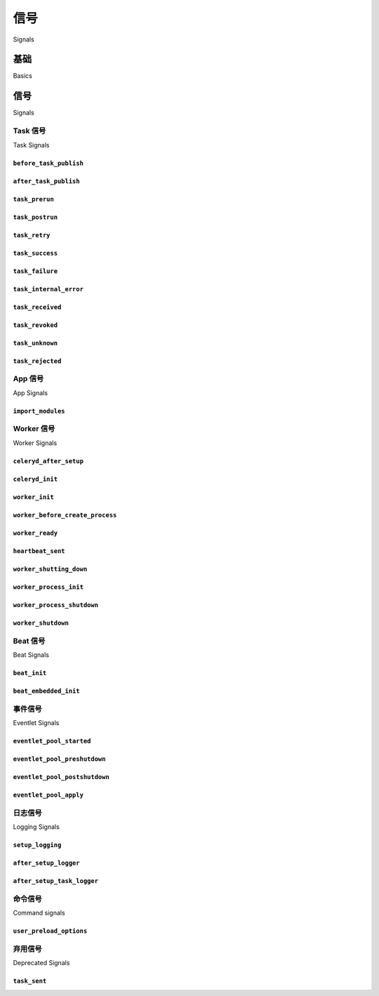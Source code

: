 .. _signals:

=======
信号
=======

Signals

.. tab:: 中文

    信号（Signals）允许解耦的应用程序在应用的其他部分发生某些操作时接收通知。

    Celery 内置了许多信号，您的应用程序可以通过钩入这些信号来增强某些行为。

.. tab:: 英文

    Signals allow decoupled applications to receive notifications when
    certain actions occur elsewhere in the application.

    Celery ships with many signals that your application can hook into
    to augment behavior of certain actions.

.. _signal-basics:

基础
======

Basics

.. tab:: 中文

    多种类型的事件都会触发信号，您可以连接这些信号，在其触发时执行相应操作。

    以下是连接 :signal:`after_task_publish` 信号的示例：

    .. code-block:: python

        from celery.signals import after_task_publish

        @after_task_publish.connect
        def task_sent_handler(sender=None, headers=None, body=None, **kwargs):
            # 任务信息位于 headers 中（任务消息使用协议版本 2）
            info = headers if 'task' in headers else body
            print('after_task_publish for task id {info[id]}'.format(
                info=info,
            ))

    某些信号还支持按 sender 进行过滤。例如，:signal:`after_task_publish` 信号
    使用任务名作为 sender，因此通过为
    :class:`~celery.utils.dispatch.signal.Signal.connect` 方法提供 ``sender`` 参数，
    可以让处理器仅在名称为 `"proj.tasks.add"` 的任务被发布时被调用：

    .. code-block:: python

        @after_task_publish.connect(sender='proj.tasks.add')
        def task_sent_handler(sender=None, headers=None, body=None, **kwargs):
            # 任务信息位于 headers 中（任务消息使用协议版本 2）
            info = headers if 'task' in headers else body
            print('after_task_publish for task id {info[id]}'.format(
                info=info,
            ))

    信号使用与 :mod:`django.core.dispatch` 相同的实现方式。因此，其他关键字参数（如 signal）
    默认也会传递给所有信号处理器。

    编写信号处理器的最佳实践是接受任意关键字参数（即 ``**kwargs``）。这样做可确保
    即使将来的 Celery 版本增加新参数，也不会破坏已有代码。

.. tab:: 英文

    Several kinds of events trigger signals, you can connect to these signals
    to perform actions as they trigger.

    Example connecting to the :signal:`after_task_publish` signal:

    .. code-block:: python

        from celery.signals import after_task_publish

        @after_task_publish.connect
        def task_sent_handler(sender=None, headers=None, body=None, **kwargs):
            # information about task are located in headers for task messages
            # using the task protocol version 2.
            info = headers if 'task' in headers else body
            print('after_task_publish for task id {info[id]}'.format(
                info=info,
            ))


    Some signals also have a sender you can filter by. For example the
    :signal:`after_task_publish` signal uses the task name as a sender, so by
    providing the ``sender`` argument to
    :class:`~celery.utils.dispatch.signal.Signal.connect` you can
    connect your handler to be called every time a task with name `"proj.tasks.add"`
    is published:

    .. code-block:: python

        @after_task_publish.connect(sender='proj.tasks.add')
        def task_sent_handler(sender=None, headers=None, body=None, **kwargs):
            # information about task are located in headers for task messages
            # using the task protocol version 2.
            info = headers if 'task' in headers else body
            print('after_task_publish for task id {info[id]}'.format(
                info=info,
            ))

    Signals use the same implementation as :mod:`django.core.dispatch`. As a
    result other keyword parameters (e.g., signal) are passed to all signal
    handlers by default.

    The best practice for signal handlers is to accept arbitrary keyword
    arguments (i.e., ``**kwargs``). That way new Celery versions can add additional
    arguments without breaking user code.

.. _signal-ref:

信号
=======

Signals

Task 信号
------------

Task Signals

.. signal:: before_task_publish

``before_task_publish``
~~~~~~~~~~~~~~~~~~~~~~~

.. tab:: 中文

    .. versionadded:: 3.1

    在任务被发布之前触发该信号。
    请注意，这是在发送任务的进程中执行的。

    Sender 为被发送的任务名称。

    提供的参数包括：

    * ``body``

      任务消息体。

      这是一个包含任务消息字段的映射，参见
      :ref:`message-protocol-task-v2` 和 :ref:`message-protocol-task-v1`
      获取可能定义字段的参考信息。

    * ``exchange``

      要发送到的交换机名称，或一个 :class:`~kombu.Exchange` 对象。

    * ``routing_key``

      发送消息时使用的路由键。

    * ``headers``

      应用层头部信息映射（可修改）。

    * ``properties``

      消息属性（可修改）。

    * ``declare``

      在发布消息前需声明的实体（:class:`~kombu.Exchange`、
      :class:`~kombu.Queue` 或 :class:`~kombu.binding`）列表。可修改。

    * ``retry_policy``

      重试策略映射。可为 :meth:`kombu.Connection.ensure` 方法的任意参数，亦可修改。

.. tab:: 英文

    .. versionadded:: 3.1

    Dispatched before a task is published.
    Note that this is executed in the process sending the task.

    Sender is the name of the task being sent.

    Provides arguments:

    * ``body``

      Task message body.

      This is a mapping containing the task message fields,
      see :ref:`message-protocol-task-v2`
      and :ref:`message-protocol-task-v1`
      for a reference of possible fields that can be defined.

    * ``exchange``

      Name of the exchange to send to or a :class:`~kombu.Exchange` object.

    * ``routing_key``

      Routing key to use when sending the message.

    * ``headers``

      Application headers mapping (can be modified).

    * ``properties``

      Message properties (can be modified)

    * ``declare``

      List of entities (:class:`~kombu.Exchange`,
      :class:`~kombu.Queue`, or :class:`~kombu.binding` to declare before
      publishing the message. Can be modified.

    * ``retry_policy``

      Mapping of retry options. Can be any argument to
      :meth:`kombu.Connection.ensure` and can be modified.

.. signal:: after_task_publish

``after_task_publish``
~~~~~~~~~~~~~~~~~~~~~~

.. tab:: 中文

    任务被发送到 broker 后将触发该信号。
    请注意，这是在发送任务的进程中执行的。

    Sender 为被发送的任务名称。

    提供的参数包括：

    * ``headers``

      任务消息的头部信息，参见
      :ref:`message-protocol-task-v2` 和 :ref:`message-protocol-task-v1`
      获取可能定义字段的参考信息。

    * ``body``

      任务消息体，参见
      :ref:`message-protocol-task-v2` 和 :ref:`message-protocol-task-v1`
      获取可能定义字段的参考信息。

    * ``exchange``

      所使用的交换机名称或 :class:`~kombu.Exchange` 对象。

    * ``routing_key``

      所使用的路由键。


.. tab:: 英文

    Dispatched when a task has been sent to the broker.
    Note that this is executed in the process that sent the task.

    Sender is the name of the task being sent.

    Provides arguments:

    * ``headers``

      The task message headers, see :ref:`message-protocol-task-v2`
      and :ref:`message-protocol-task-v1`
      for a reference of possible fields that can be defined.

    * ``body``

      The task message body, see :ref:`message-protocol-task-v2`
      and :ref:`message-protocol-task-v1`
      for a reference of possible fields that can be defined.

    * ``exchange``

      Name of the exchange or :class:`~kombu.Exchange` object used.

    * ``routing_key``

      Routing key used.

.. signal:: task_prerun

``task_prerun``
~~~~~~~~~~~~~~~

.. tab:: 中文

    任务执行前会触发该信号。

    Sender 为正在执行的任务对象。

    提供的参数包括：

    * ``task_id``

      将要执行的任务 ID。

    * ``task``

      正在执行的任务对象。

    * ``args``

      任务的位置参数。

    * ``kwargs``

      任务的关键字参数。

.. tab:: 英文

    Dispatched before a task is executed.

    Sender is the task object being executed.

    Provides arguments:

    * ``task_id``

      Id of the task to be executed.

    * ``task``

      The task being executed.

    * ``args``

      The tasks positional arguments.

    * ``kwargs``

      The tasks keyword arguments.

.. signal:: task_postrun

``task_postrun``
~~~~~~~~~~~~~~~~

.. tab:: 中文

    任务执行完毕后会触发该信号。

    Sender 为已执行的任务对象。

    提供的参数包括：

    * ``task_id``

      已执行任务的 ID。

    * ``task``

      已执行的任务对象。

    * ``args``

      任务的位置参数。

    * ``kwargs``

      任务的关键字参数。

    * ``retval``

      任务的返回值。

    * ``state``

      执行结果的状态名称。

.. tab:: 英文

    Dispatched after a task has been executed.

    Sender is the task object executed.

    Provides arguments:

    * ``task_id``

      Id of the task to be executed.

    * ``task``

      The task being executed.

    * ``args``

      The tasks positional arguments.

    * ``kwargs``

      The tasks keyword arguments.

    * ``retval``

      The return value of the task.

    * ``state``

      Name of the resulting state.

.. signal:: task_retry

``task_retry``
~~~~~~~~~~~~~~

.. tab:: 中文

    任务即将重试时会触发该信号。

    Sender 为任务对象。

    提供的参数包括：

    * ``request``

      当前任务请求对象。

    * ``reason``

      重试原因（通常为一个异常实例，但始终可强制转换为 :class:`str`）。

    * ``einfo``

      异常的详细信息，包括 traceback
      （一个 :class:`billiard.einfo.ExceptionInfo` 对象）。

.. tab:: 英文

    Dispatched when a task will be retried.

    Sender is the task object.

    Provides arguments:

    * ``request``

      The current task request.

    * ``reason``

      Reason for retry (usually an exception instance, but can always be
      coerced to :class:`str`).

    * ``einfo``

      Detailed exception information, including traceback
      (a :class:`billiard.einfo.ExceptionInfo` object).


.. signal:: task_success

``task_success``
~~~~~~~~~~~~~~~~

.. tab:: 中文

    任务执行成功后会触发该信号。

    Sender 为已执行的任务对象。

    提供的参数包括：

    * ``result``
    
      任务的返回值。

.. tab:: 英文

    Dispatched when a task succeeds.

    Sender is the task object executed.

    Provides arguments

    * ``result``
    
      Return value of the task.

.. signal:: task_failure

``task_failure``
~~~~~~~~~~~~~~~~

.. tab:: 中文

    任务执行失败后会触发该信号。

    Sender 为已执行的任务对象。

    提供的参数包括：

    * ``task_id``

      任务 ID。

    * ``exception``

      抛出的异常实例。

    * ``args``

      调用任务时使用的位置参数。

    * ``kwargs``

      调用任务时使用的关键字参数。

    * ``traceback``

      异常的堆栈跟踪对象。

    * ``einfo``

      一个 :class:`billiard.einfo.ExceptionInfo` 实例。


.. tab:: 英文

    Dispatched when a task fails.
    
    Sender is the task object executed.
    
    Provides arguments:
    
    * ``task_id``
    
      Id of the task.
    
    * ``exception``
    
      Exception instance raised.
    
    * ``args``
    
      Positional arguments the task was called with.
    
    * ``kwargs``
    
      Keyword arguments the task was called with.
    
    * ``traceback``
    
      Stack trace object.
    
    * ``einfo``
    
      The :class:`billiard.einfo.ExceptionInfo` instance.
    
.. signal:: task_internal_error
    
``task_internal_error``
~~~~~~~~~~~~~~~~~~~~~~~

.. tab:: 中文

    当任务执行期间发生 Celery 内部错误时，会触发该信号。

    Sender 为已执行的任务对象。

    提供的参数包括：

    * ``task_id``

      任务的 ID。

    * ``args``

      调用任务时使用的位置参数。

    * ``kwargs``

      调用任务时使用的关键字参数。

    * ``request``

      原始请求字典。
      提供该参数是因为在异常被抛出时，``task.request`` 可能尚未准备好。

    * ``exception``

      抛出的异常实例。

    * ``traceback``

      异常的堆栈跟踪对象。

    * ``einfo``

      一个 :class:`billiard.einfo.ExceptionInfo` 实例。

.. tab:: 英文

    Dispatched when an internal Celery error occurs while executing the task.

    Sender is the task object executed.

    Provides arguments:

    * ``task_id``

      Id of the task.

    * ``args``

      Positional arguments the task was called with.

    * ``kwargs``

      Keyword arguments the task was called with.

    * ``request``

      The original request dictionary.
      This is provided as the ``task.request`` may not be ready by the time
      the exception is raised.

    * ``exception``

      Exception instance raised.

    * ``traceback``

      Stack trace object.

    * ``einfo``

      The :class:`billiard.einfo.ExceptionInfo` instance.

.. signal:: task_received

``task_received``
~~~~~~~~~~~~~~~~~

.. tab:: 中文

    当任务从 broker 接收并准备好执行时，会触发该信号。

    Sender 为 consumer 对象。

    提供的参数包括：

    * ``request``

      这是一个 :class:`~celery.worker.request.Request` 实例，而不是
      ``task.request``。当使用 prefork 池时，该信号在父进程中触发，
      因此无法使用 ``task.request``，也不应该使用。请使用该对象，
      它们拥有许多相同的字段。

.. tab:: 英文

    Dispatched when a task is received from the broker and is ready for execution.

    Sender is the consumer object.

    Provides arguments:

    * ``request``

      This is a :class:`~celery.worker.request.Request` instance, and not
      ``task.request``. When using the prefork pool this signal
      is dispatched in the parent process, so ``task.request`` isn't available
      and shouldn't be used. Use this object instead, as they share many
      of the same fields.

.. signal:: task_revoked

``task_revoked``
~~~~~~~~~~~~~~~~

.. tab:: 中文

    当任务被 worker 撤销或终止时，会触发该信号。

    Sender 为被撤销或终止的任务对象。

    提供的参数包括：

    * ``request``

      这是一个 :class:`~celery.app.task.Context` 实例，而不是
      ``task.request``。当使用 prefork 池时，该信号在父进程中触发，
      因此无法使用 ``task.request``，也不应该使用。请使用该对象，
      它们拥有许多相同的字段。

    * ``terminated``

      如果任务是被终止的，则为 :const:`True`。

    * ``signum``

      用于终止任务的信号编号。如果该值为 :const:`None` 且
      ``terminated`` 为 :const:`True`，则应视为收到了 :sig:`TERM` 信号。

    * ``expired``

      如果任务已过期，则为 :const:`True`。


.. tab:: 英文

    Dispatched when a task is revoked/terminated by the worker.

    Sender is the task object revoked/terminated.

    Provides arguments:

    * ``request``

      This is a :class:`~celery.app.task.Context` instance, and not
      ``task.request``. When using the prefork pool this signal
      is dispatched in the parent process, so ``task.request`` isn't available
      and shouldn't be used. Use this object instead, as they share many
      of the same fields.

    * ``terminated``

       Set to :const:`True` if the task was terminated.

    * ``signum``

       Signal number used to terminate the task. If this is :const:`None` and
       terminated is :const:`True` then :sig:`TERM` should be assumed.

    * ``expired``

      Set to :const:`True` if the task expired.

.. signal:: task_unknown

``task_unknown``
~~~~~~~~~~~~~~~~

.. tab:: 中文

    当 worker 收到一个未注册任务的消息时，会触发该信号。

    Sender 为 worker 的 :class:`~celery.worker.consumer.Consumer` 实例。

    提供的参数包括：

    * ``name``

      未在注册表中找到的任务名称。

    * ``id``

      消息中的任务 ID。

    * ``message``

      原始消息对象。

    * ``exc``

      触发的错误。

.. tab:: 英文

    Dispatched when a worker receives a message for a task that's not registered.

    Sender is the worker :class:`~celery.worker.consumer.Consumer`.

    Provides arguments:

    * ``name``

      Name of task not found in registry.

    * ``id``

      The task id found in the message.

    * ``message``

      Raw message object.

    * ``exc``

      The error that occurred.

.. signal:: task_rejected

``task_rejected``
~~~~~~~~~~~~~~~~~

.. tab:: 中文

    当 worker 收到未知类型的消息，并尝试将其投递到某个任务队列时，会触发该信号。

    Sender 为 worker 的 :class:`~celery.worker.consumer.Consumer` 实例。

    提供的参数包括：

    * ``message``

      原始消息对象。

    * ``exc``

      触发的错误（如果有）。

.. tab:: 英文

    Dispatched when a worker receives an unknown type of message to one of its
    task queues.

    Sender is the worker :class:`~celery.worker.consumer.Consumer`.

    Provides arguments:

    * ``message``

      Raw message object.

    * ``exc``

      The error that occurred (if any).

App 信号
-----------

App Signals

.. signal:: import_modules

``import_modules``
~~~~~~~~~~~~~~~~~~

.. tab:: 中文

    当程序（如 worker、beat、shell 等）请求导入
    :setting:`include` 和 :setting:`imports` 设置中指定的模块时，会触发该信号。

    Sender 为应用实例。

.. tab:: 英文

    This signal is sent when a program (worker, beat, shell) etc, asks
    for modules in the :setting:`include` and :setting:`imports`
    settings to be imported.

    Sender is the app instance.

Worker 信号
--------------

Worker Signals

.. signal:: celeryd_after_setup

``celeryd_after_setup``
~~~~~~~~~~~~~~~~~~~~~~~

.. tab:: 中文

    该信号在 Worker 实例设置完成之后、调用 run 方法之前发送。这意味着通过 :option:`celery worker -Q` 选项启用的队列已生效，日志系统也已设置完成，等等。

    可用于添加自定义队列，这些队列将始终被消费，而不受 :option:`celery worker -Q` 选项限制。以下是一个示例，它为每个 Worker 设置了一个直连队列（direct queue），随后可以将任务路由到指定的 Worker：

    .. code-block:: python

        from celery.signals import celeryd_after_setup

        @celeryd_after_setup.connect
        def setup_direct_queue(sender, instance, **kwargs):
            queue_name = '{0}.dq'.format(sender)  # sender 是该 Worker 的节点名称（nodename）
            instance.app.amqp.queues.select_add(queue_name)

    提供的参数有：

    * ``sender``

      Worker 的节点名称。

    * ``instance``

      即将初始化的 :class:`celery.apps.worker.Worker` 实例。
      注意，此时仅设置了 :attr:`app` 与 :attr:`hostname`（节点名）属性，其余的 ``__init__`` 过程尚未执行。

    * ``conf``

      当前应用的配置对象。


.. tab:: 英文

    This signal is sent after the worker instance is set up, but before it
    calls run. This means that any queues from the :option:`celery worker -Q`
    option is enabled, logging has been set up and so on.

    It can be used to add custom queues that should always be consumed
    from, disregarding the :option:`celery worker -Q` option. Here's an example
    that sets up a direct queue for each worker, these queues can then be
    used to route a task to any specific worker:

    .. code-block:: python

        from celery.signals import celeryd_after_setup

        @celeryd_after_setup.connect
        def setup_direct_queue(sender, instance, **kwargs):
            queue_name = '{0}.dq'.format(sender)  # sender is the nodename of the worker
            instance.app.amqp.queues.select_add(queue_name)

    Provides arguments:

    * ``sender``

      Node name of the worker.

    * ``instance``

      This is the :class:`celery.apps.worker.Worker` instance to be initialized.
      Note that only the :attr:`app` and :attr:`hostname` (nodename) attributes have been
      set so far, and the rest of ``__init__`` hasn't been executed.

    * ``conf``

      The configuration of the current app.

.. signal:: celeryd_init

``celeryd_init``
~~~~~~~~~~~~~~~~

.. tab:: 中文
    
    这是 :program:`celery worker` 启动时发送的第一个信号。
    ``sender`` 是 Worker 的主机名，因此可以使用该信号进行特定 Worker 的配置：
    
    .. code-block:: python
    
        from celery.signals import celeryd_init
    
        @celeryd_init.connect(sender='worker12@example.com')
        def configure_worker12(conf=None, **kwargs):
            conf.task_default_rate_limit = '10/m'
    
    若要配置多个 Worker，可在连接时省略指定 sender：
    
    .. code-block:: python
    
        from celery.signals import celeryd_init
    
        @celeryd_init.connect
        def configure_workers(sender=None, conf=None, **kwargs):
            if sender in ('worker1@example.com', 'worker2@example.com'):
                conf.task_default_rate_limit = '10/m'
            if sender == 'worker3@example.com':
                conf.worker_prefetch_multiplier = 0
    
    提供的参数有：
    
    * ``sender``
    
      Worker 的节点名称。
    
    * ``instance``
    
      即将初始化的 :class:`celery.apps.worker.Worker` 实例。
      注意，此时仅设置了 :attr:`app` 与 :attr:`hostname`（节点名）属性，其余的 ``__init__`` 过程尚未执行。
    
    * ``conf``
    
      当前应用的配置对象。
    
    * ``options``
    
      通过命令行传递给 Worker 的选项（包括默认值）。

.. tab:: 英文

    This is the first signal sent when :program:`celery worker` starts up.
    The ``sender`` is the host name of the worker, so this signal can be used
    to setup worker specific configuration:

    .. code-block:: python

        from celery.signals import celeryd_init

        @celeryd_init.connect(sender='worker12@example.com')
        def configure_worker12(conf=None, **kwargs):
            conf.task_default_rate_limit = '10/m'

    or to set up configuration for multiple workers you can omit specifying a
    sender when you connect:

    .. code-block:: python

        from celery.signals import celeryd_init

        @celeryd_init.connect
        def configure_workers(sender=None, conf=None, **kwargs):
            if sender in ('worker1@example.com', 'worker2@example.com'):
                conf.task_default_rate_limit = '10/m'
            if sender == 'worker3@example.com':
                conf.worker_prefetch_multiplier = 0

    Provides arguments:

    * ``sender``

      Nodename of the worker.

    * ``instance``

      This is the :class:`celery.apps.worker.Worker` instance to be initialized.
      Note that only the :attr:`app` and :attr:`hostname` (nodename) attributes have been
      set so far, and the rest of ``__init__`` hasn't been executed.

    * ``conf``

      The configuration of the current app.

    * ``options``

      Options passed to the worker from command-line arguments (including
      defaults).

.. signal:: worker_init

``worker_init``
~~~~~~~~~~~~~~~

.. tab:: 中文

    在 worker 启动之前调度。

.. tab:: 英文

    Dispatched before the worker is started.

.. signal:: worker_before_create_process

``worker_before_create_process``
~~~~~~~~~~~~~~~~~~~~~~~~~~~~~~~~

.. tab:: 中文
    
    在 prefork 模式下，新子进程创建前，在父进程中调度发送。
    可用于清理某些在 fork 时表现不佳的实例。
    
    .. code-block:: python
    
        @signals.worker_before_create_process.connect
        def clean_channels(**kwargs):
            grpc_singleton.clean_channel()

.. tab:: 英文

    Dispatched in the parent process, just before new child process is created in the prefork pool.
    It can be used to clean up instances that don't behave well when forking.

    .. code-block:: python

        @signals.worker_before_create_process.connect
        def clean_channels(**kwargs):
            grpc_singleton.clean_channel()

.. signal:: worker_ready

``worker_ready``
~~~~~~~~~~~~~~~~

.. tab:: 中文
    
    当 Worker 准备好接收任务时触发。

.. tab:: 英文

    Dispatched when the worker is ready to accept work.

.. signal:: heartbeat_sent

``heartbeat_sent``
~~~~~~~~~~~~~~~~~~

.. tab:: 中文
    
    当 Celery 向 Worker 发送心跳时触发。
    
    Sender 是 :class:`celery.worker.heartbeat.Heart` 实例。

.. tab:: 英文

    Dispatched when Celery sends a worker heartbeat.

    Sender is the :class:`celery.worker.heartbeat.Heart` instance.

.. signal:: worker_shutting_down

``worker_shutting_down``
~~~~~~~~~~~~~~~~~~~~~~~~

.. tab:: 中文
    
    当 Worker 开始关闭流程时触发。
    
    提供的参数有：
    
    * ``sig``
    
      收到的 POSIX 信号。
    
    * ``how``
    
      关闭方式，可能为 warm 或 cold。
    
    * ``exitcode``
    
      主进程退出时将使用的退出码。

.. tab:: 英文

    Dispatched when the worker begins the shutdown process.

    Provides arguments:

    * ``sig``

      The POSIX signal that was received.

    * ``how``

      The shutdown method, warm or cold.

    * ``exitcode``

      The exitcode that will be used when the main process exits.

.. signal:: worker_process_init

``worker_process_init``
~~~~~~~~~~~~~~~~~~~~~~~

.. tab:: 中文
    
    在所有进程池的子进程启动时触发。
    
    注意：绑定到该信号的处理函数不得阻塞超过 4 秒，否则该子进程会被视为启动失败并被终止。

.. tab:: 英文

    Dispatched in all pool child processes when they start.

    Note that handlers attached to this signal mustn't be blocking
    for more than 4 seconds, or the process will be killed assuming
    it failed to start.

.. signal:: worker_process_shutdown

``worker_process_shutdown``
~~~~~~~~~~~~~~~~~~~~~~~~~~~

.. tab:: 中文

    在所有进程池的子进程即将退出时触发。

    注意：不保证该信号一定会被发送；就像 :keyword:`finally` 代码块一样，无法保证在关闭时一定调用处理函数，且即使调用了，也可能会中断。

    提供的参数有：

    * ``pid``

      即将关闭的子进程的进程 ID。

    * ``exitcode``

      子进程退出时将使用的退出码。

.. tab:: 英文

    Dispatched in all pool child processes just before they exit.

    Note: There's no guarantee that this signal will be dispatched,
    similarly to :keyword:`finally` blocks it's impossible to guarantee that
    handlers will be called at shutdown, and if called it may be
    interrupted during.

    Provides arguments:

    * ``pid``

      The pid of the child process that's about to shutdown.

    * ``exitcode``

      The exitcode that'll be used when the child process exits.

.. signal:: worker_shutdown

``worker_shutdown``
~~~~~~~~~~~~~~~~~~~

.. tab:: 中文

    当 Worker 即将关闭时触发。


.. tab:: 英文

    Dispatched when the worker is about to shut down.

Beat 信号
------------

Beat Signals

.. signal:: beat_init

``beat_init``
~~~~~~~~~~~~~

.. tab:: 中文
    
    当 :program:`celery beat` 启动时（无论是独立运行还是内嵌运行）触发。
    
    Sender 是 :class:`celery.beat.Service` 实例。

.. tab:: 英文

    Dispatched when :program:`celery beat` starts (either standalone or embedded).

    Sender is the :class:`celery.beat.Service` instance.

.. signal:: beat_embedded_init

``beat_embedded_init``
~~~~~~~~~~~~~~~~~~~~~~

.. tab:: 中文
    
    当 :program:`celery beat` 以内嵌进程方式启动时，除了 :signal:`beat_init` 信号外还会发送此信号。
    
    Sender 是 :class:`celery.beat.Service` 实例。

.. tab:: 英文

    Dispatched in addition to the :signal:`beat_init` signal when :program:`celery
    beat` is started as an embedded process.

    Sender is the :class:`celery.beat.Service` instance.

事件信号
----------------

Eventlet Signals

.. signal:: eventlet_pool_started

``eventlet_pool_started``
~~~~~~~~~~~~~~~~~~~~~~~~~

.. tab:: 中文
    
    当 eventlet 进程池启动时发送。
    
    Sender 是 :class:`celery.concurrency.eventlet.TaskPool` 实例。

.. tab:: 英文

    Sent when the eventlet pool has been started.

    Sender is the :class:`celery.concurrency.eventlet.TaskPool` instance.

.. signal:: eventlet_pool_preshutdown

``eventlet_pool_preshutdown``
~~~~~~~~~~~~~~~~~~~~~~~~~~~~~

.. tab:: 中文
    
    当 Worker 关闭，并即将请求 eventlet 池等待剩余工作线程时发送。
    
    Sender 是 :class:`celery.concurrency.eventlet.TaskPool` 实例。

.. tab:: 英文

    Sent when the worker shutdown, just before the eventlet pool
    is requested to wait for remaining workers.

    Sender is the :class:`celery.concurrency.eventlet.TaskPool` instance.

.. signal:: eventlet_pool_postshutdown

``eventlet_pool_postshutdown``
~~~~~~~~~~~~~~~~~~~~~~~~~~~~~~

.. tab:: 中文
    
    当池已完成 join 操作，Worker 即将关闭时发送。
    
    Sender 是 :class:`celery.concurrency.eventlet.TaskPool` 实例。

.. tab:: 英文

    Sent when the pool has been joined and the worker is ready to shutdown.

    Sender is the :class:`celery.concurrency.eventlet.TaskPool` instance.

.. signal:: eventlet_pool_apply

``eventlet_pool_apply``
~~~~~~~~~~~~~~~~~~~~~~~

.. tab:: 中文
    
    每当一个任务被提交到进程池时发送。
    
    Sender 是 :class:`celery.concurrency.eventlet.TaskPool` 实例。
    
    提供的参数有：
    
    * ``target``
    
      目标函数。
    
    * ``args``
    
      位置参数。
    
    * ``kwargs``
    
      关键字参数。

.. tab:: 英文

    Sent whenever a task is applied to the pool.

    Sender is the :class:`celery.concurrency.eventlet.TaskPool` instance.

    Provides arguments:

    * ``target``

      The target function.

    * ``args``

      Positional arguments.

    * ``kwargs``

      Keyword arguments.

日志信号
---------------

Logging Signals

.. signal:: setup_logging

``setup_logging``
~~~~~~~~~~~~~~~~~

.. tab:: 中文
    
    如果连接了此信号，Celery 将不会配置日志记录器，因此你可以使用此信号完全覆盖默认的日志配置。
    
    如果你只是希望在 Celery 的日志配置基础上进行增强，可以使用 :signal:`after_setup_logger` 与 :signal:`after_setup_task_logger` 信号。
    
    提供的参数有：
    
    * ``loglevel``
    
      日志对象的日志级别。
    
    * ``logfile``
    
      日志文件的文件名。
    
    * ``format``
    
      日志格式字符串。
    
    * ``colorize``
    
      指定日志消息是否使用颜色。

.. tab:: 英文

    Celery won't configure the loggers if this signal is connected,
    so you can use this to completely override the logging configuration
    with your own.

    If you'd like to augment the logging configuration setup by
    Celery then you can use the :signal:`after_setup_logger` and
    :signal:`after_setup_task_logger` signals.

    Provides arguments:

    * ``loglevel``

      The level of the logging object.

    * ``logfile``

      The name of the logfile.

    * ``format``

      The log format string.

    * ``colorize``

      Specify if log messages are colored or not.

.. signal:: after_setup_logger

``after_setup_logger``
~~~~~~~~~~~~~~~~~~~~~~

.. tab:: 中文
    
    在每个全局日志记录器（不包括任务日志记录器）设置完成后发送。
    用于增强日志配置。
    
    提供的参数有：
    
    * ``logger``
    
      日志记录器对象。
    
    * ``loglevel``
    
      日志对象的日志级别。
    
    * ``logfile``
    
      日志文件的文件名。
    
    * ``format``
    
      日志格式字符串。
    
    * ``colorize``
    
      指定日志消息是否使用颜色。

.. tab:: 英文

    Sent after the setup of every global logger (not task loggers).
    Used to augment logging configuration.

    Provides arguments:

    * ``logger``

      The logger object.

    * ``loglevel``

      The level of the logging object.

    * ``logfile``

      The name of the logfile.

    * ``format``

      The log format string.

    * ``colorize``

      Specify if log messages are colored or not.

.. signal:: after_setup_task_logger

``after_setup_task_logger``
~~~~~~~~~~~~~~~~~~~~~~~~~~~

.. tab:: 中文

    在每一个任务日志记录器完成设置后发送。
    用于增强日志配置。

    提供的参数有：

    * ``logger``

      日志记录器对象。

    * ``loglevel``

      日志对象的日志级别。

    * ``logfile``

      日志文件的文件名。

    * ``format``

      日志格式字符串。

    * ``colorize``

      指定日志消息是否使用颜色。


.. tab:: 英文

    Sent after the setup of every single task logger.
    Used to augment logging configuration.

    Provides arguments:

    * ``logger``

      The logger object.

    * ``loglevel``

      The level of the logging object.

    * ``logfile``

      The name of the logfile.

    * ``format``

      The log format string.

    * ``colorize``

      Specify if log messages are colored or not.

命令信号
---------------

Command signals

.. signal:: user_preload_options

``user_preload_options``
~~~~~~~~~~~~~~~~~~~~~~~~

.. tab:: 中文
    
    该信号在任何 Celery 命令行程序完成用户 preload 选项解析后发送。
    
    可用于为 :program:`celery` 主命令添加额外的命令行参数：
    
    .. code-block:: python
    
        from celery import Celery
        from celery import signals
        from celery.bin.base import Option
    
        app = Celery()
        app.user_options['preload'].add(Option(
            '--monitoring', action='store_true',
            help='Enable our external monitoring utility, blahblah',
        ))
    
        @signals.user_preload_options.connect
        def handle_preload_options(options, **kwargs):
            if options['monitoring']:
                enable_monitoring()
    
    Sender 是 :class:`~celery.bin.base.Command` 实例，其具体值取决于被调用的程序（例如，对于主命令，它将是 :class:`~celery.bin.celery.CeleryCommand` 对象）。
    
    提供的参数有：
    
    * ``app``
    
      应用实例。
    
    * ``options``
    
      已解析的用户 preload 选项的映射（包含默认值）。

.. tab:: 英文

    This signal is sent after any of the Celery command line programs
    are finished parsing the user preload options.

    It can be used to add additional command-line arguments to the
    :program:`celery` umbrella command:

    .. code-block:: python

        from celery import Celery
        from celery import signals
        from celery.bin.base import Option

        app = Celery()
        app.user_options['preload'].add(Option(
            '--monitoring', action='store_true',
            help='Enable our external monitoring utility, blahblah',
        ))

        @signals.user_preload_options.connect
        def handle_preload_options(options, **kwargs):
            if options['monitoring']:
                enable_monitoring()


    Sender is the :class:`~celery.bin.base.Command` instance, and the value depends
    on the program that was called (e.g., for the umbrella command it'll be
    a :class:`~celery.bin.celery.CeleryCommand`) object).

    Provides arguments:

    * ``app``

      The app instance.

    * ``options``

      Mapping of the parsed user preload options (with default values).

弃用信号
------------------

Deprecated Signals

.. signal:: task_sent

``task_sent``
~~~~~~~~~~~~~

.. tab:: 中文
    
    此信号已弃用，请改用 :signal:`after_task_publish`。

.. tab:: 英文

    This signal is deprecated, please use :signal:`after_task_publish` instead.

